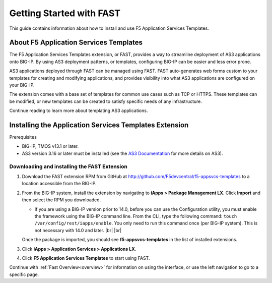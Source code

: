 .. _start:

Getting Started with FAST
=========================
This guide contains information about how to install and use
F5 Application Services Templates.

.. _about:

About F5 Application Services Templates
---------------------------------------

The F5 Application Services Templates extension, or FAST, provides a way to
streamline deployment of AS3 applications onto BIG-IP. By using AS3 deployment
patterns, or templates, configuring BIG-IP can be easier and less error prone.

AS3 applications deployed through FAST can be managed using FAST. FAST
auto-generates web forms custom to your templates for creating and modifying
applications, and provides visibility into what AS3 applications are configured
on your BIG-IP.

The extension comes with a base set of templates for common use cases such as TCP
or HTTPS. These templates can be modified, or new templates can be created to
satisfy specific needs of any infrastructure.

Continue reading to learn more about templating AS3 applications.

Installing the Application Services Templates Extension
-------------------------------------------------------

Prerequisites

* BIG-IP, TMOS v13.1 or later.
* AS3 version 3.16 or later must be installed (see the `AS3 Documentation <https://clouddocs.f5.com/products/extensions/f5-appsvcs-extension/latest/>`_ for more details on AS3).

Downloading and installing the FAST Extension
^^^^^^^^^^^^^^^^^^^^^^^^^^^^^^^^^^^^^^^^^^^^^

1. Download the FAST extension RPM from GitHub at http://github.com/F5devcentral/f5-appsvcs-templates to a location accessible from the BIG-IP.

2. From the BIG-IP system, install the extension by navigating to **iApps > Package Management LX**. Click **Import** and then select the RPM you downloaded.

   * If you are using a BIG-IP version prior to 14.0, before you can use the Configuration utility, you must enable the framework using the BIG-IP command line. From the CLI, type the following command:  ``touch /var/config/rest/iapps/enable``.  You only need to run this command once (per BIG-IP system). This is not necessary with 14.0 and later. |br| |br|

   Once the package is imported, you should see **f5-appsvcs-templates** in the list of installed extensions.

3. Click **iApps > Application Services > Applications LX**.

4. Click **F5 Application Services Templates** to start using FAST. 

Continue with :ref:`Fast Overview<overview>` for information on using the interface, or use the left navigation to go to a specific page.



.. |br| raw:: html

   <br />
